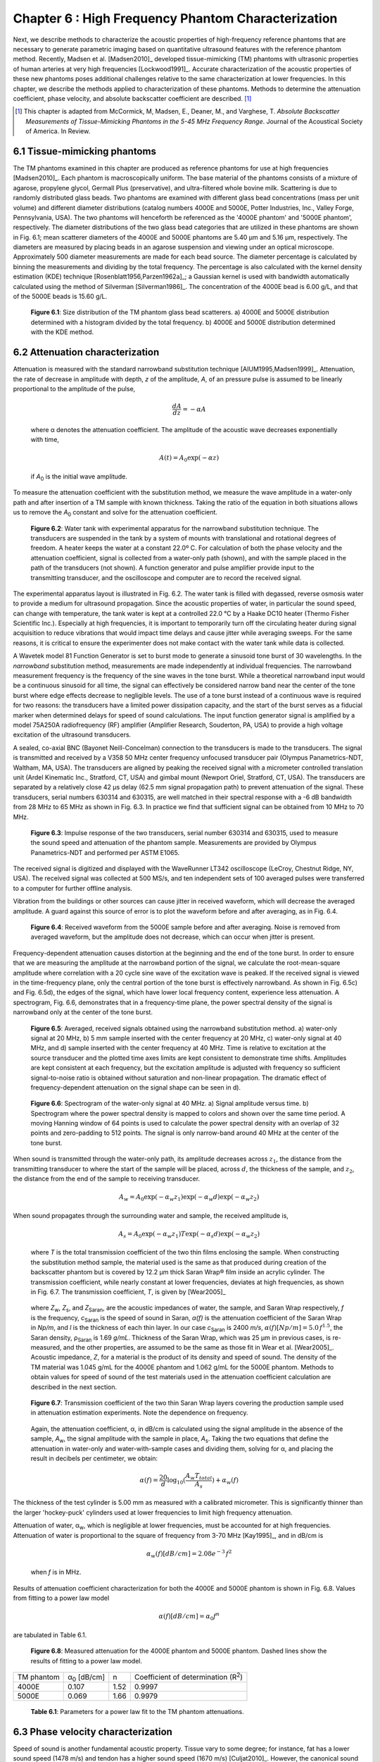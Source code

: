 ===================================================
Chapter 6 : High Frequency Phantom Characterization
===================================================

.. sectnum::
  :prefix: 6.

Next, we describe methods to characterize the acoustic properties of
high-frequency reference phantoms that are necessary to generate parametric
imaging based on quantitative ultrasound features with the reference phantom
method.  Recently, Madsen et al. [Madsen2010]_ developed tissue-mimicking (TM)
phantoms with ultrasonic properties of human arteries at very high frequencies
[Lockwood1991]_.  Accurate characterization of the acoustic properties of these
new phantoms poses additional challenges relative to the same characterization
at lower frequencies.  In this chapter, we describe the methods applied to
characterization of these phantoms.  Methods to determine the attenuation
coefficient, phase velocity, and absolute backscatter coefficient are
described. [#]_

.. [#] This chapter is adapted from McCormick, M, Madsen,
  E., Deaner, M., and Varghese, T.  *Absolute Backscatter Measurements of
  Tissue-Mimicking Phantoms in the 5-45 MHz Frequency Range*.  Journal of the
  Acoustical Society of America.  In Review.

.. |size_distribution| replace:: Fig. 6.1

.. |size_distribution_long| replace:: **Figure 6.1**

.. |substitution_apparatus| replace:: Fig. 6.2

.. |substitution_apparatus_long| replace:: **Figure 6.2**

.. |panametrics_spectrum| replace:: Fig. 6.3

.. |panametrics_spectrum_long| replace:: **Figure 6.3**

.. |average_waveform| replace:: Fig. 6.4

.. |average_waveform_long| replace:: **Figure 6.4**

.. |substitution_pulse| replace:: Fig. 6.5

.. |substitution_pulse_long| replace:: **Figure 6.5**

.. |spectrogram_fig| replace:: Fig. 6.6

.. |spectrogram_fig_long| replace:: **Figure 6.6**

.. |saran_trans_coef| replace:: Fig. 6.7

.. |saran_trans_coef_long| replace:: **Figure 6.7**

.. |attenuation_plot| replace:: Fig. 6.8

.. |attenuation_plot_long| replace:: **Figure 6.8**

.. |delay_times| replace:: Fig. 6.9

.. |delay_times_start| replace:: Figure 6.9

.. |delay_times_long| replace:: **Figure 6.9**

.. |sos_method| replace:: Fig. 6.10

.. |sos_method_long| replace:: **Figure 6.10**

.. |backscattered_spectra| replace:: Fig. 6.11

.. |backscattered_spectra_long| replace:: **Figure 6.11**

.. |harmonics| replace:: Fig. 6.12

.. |harmonics_long| replace:: **Figure 6.12**

.. |waveforms| replace:: Fig. 6.13

.. |waveforms_long| replace:: **Figure 6.13**

.. |vs_screenshots| replace:: Fig. 6.14

.. |vs_screenshots_long| replace:: **Figure 6.14**

.. |bsc| replace:: Fig. 6.15

.. |bsc_long| replace:: **Figure 6.15**


.. |attenuation_table| replace:: Table 6.1

.. |attenuation_table_long| replace:: **Table 6.1**

.. |sos_table| replace:: Table 6.2

.. |sos_table_long| replace:: **Table 6.2**

~~~~~~~~~~~~~~~~~~~~~~~~~
Tissue-mimicking phantoms
~~~~~~~~~~~~~~~~~~~~~~~~~

The TM phantoms examined in this chapter are produced as reference phantoms for
use at high frequencies [Madsen2010]_.  Each phantom is macroscopically uniform.
The base material of the phantoms consists of a mixture of agarose, propylene
glycol, Germall Plus (preservative), and ultra-filtered whole bovine milk.
Scattering is due to randomly distributed glass beads.  Two phantoms are
examined with different glass bead concentrations (mass per unit volume) and
different diameter distributions (catalog numbers 4000E and 5000E, Potter
Industries, Inc., Valley Forge, Pennsylvania, USA).  The two phantoms will
henceforth be referenced as the '4000E phantom' and '5000E phantom',
respectively.  The diameter distributions of the two glass bead categories that
are utilized in these phantoms are shown in |size_distribution|; mean scatterer
diameters of the 4000E and 5000E phantoms are 5.40 μm and 5.16 μm, respectively. The diameters
are measured by placing beads in an agarose suspension and viewing under an optical
microscope.  Approximately 500 diameter measurements are made for each bead
source.  The diameter percentage is calculated by binning the measurements
and dividing by the total frequency.  The percentage is also calculated
with the kernel density estimation (KDE) technique [Rosenblatt1956,Parzen1962a]_; a Gaussian kernel is used
with bandwidth automatically calculated using the method of Silverman
[Silverman1986]_.
The concentration of the 4000E bead is 6.00 g/L, and that of the 5000E beads is
15.60 g/L.

.. image:: images/size_distribution.png
  :align: center
  :width: 14cm
  :height: 6.899cm
.. highlights::

  |size_distribution_long|: Size distribution of the TM phantom glass bead
  scatterers.  a) 4000E and 5000E distribution determined with a histogram
  divided by the total frequency.  b) 4000E and 5000E distribution determined
  with the KDE method.

~~~~~~~~~~~~~~~~~~~~~~~~~~~~
Attenuation characterization
~~~~~~~~~~~~~~~~~~~~~~~~~~~~

Attenuation is measured with the standard narrowband substitution technique
[AIUM1995,Madsen1999]_.  Attenuation, the rate of decrease in amplitude with
depth, *z* of the amplitude, *A*, of an pressure pulse is assumed to be linearly
proportional to the amplitude of the pulse,

.. math:: \frac{dA}{dz} = - \alpha A

.. epigraph::

  where α denotes the attenuation coefficient.  The amplitude of the
  acoustic wave decreases exponentially with time,

.. math:: A(t) = A_0 \exp( -\alpha z )

.. epigraph::

  if *A*\ :sub:`0` is the initial wave amplitude.

To measure the attenuation coefficient with the substitution method, we measure
the wave amplitude in a water-only path and after insertion of a TM sample with
known thickness.  Taking the ratio of the equation in both situations allows us
to remove the *A*\ :sub:`0` constant and solve for the attenuation coefficient.

.. image:: images/substitution_apparatus.png
  :width:  14cm
  :height: 10.5cm
  :align:  center
.. highlights::

  |substitution_apparatus_long|:  Water tank with experimental apparatus for
  the narrowband substitution technique.  The transducers are suspended
  in the tank by a system of mounts with translational and rotational degrees of
  freedom.  A heater keeps the water at a constant 22.0º C.  For calculation of
  both the phase velocity and the attenuation coefficient, signal is collected
  from a water-only path (shown), and with the sample placed in the path of the
  transducers (not shown).  A function generator and pulse amplifier provide
  input to the transmitting transducer, and the oscilloscope and computer are
  to record the received signal.

The experimental apparatus layout is illustrated in |substitution_apparatus|.
The water tank is filled with degassed, reverse osmosis water to provide a
medium for ultrasound propagation.  Since the acoustic properties of water, in
particular the sound speed, can change with temperature, the tank water is kept
at a controlled 22.0 °C by a Haake DC10 heater (Thermo Fisher Scientific Inc.).
Especially at high frequencies, it is important to temporarily turn off the
circulating heater during signal acquisition to reduce vibrations that would
impact time delays and cause jitter while averaging sweeps.  For the same
reasons, it is critical to ensure the experimenter does not make contact with
the water tank while data is collected.

A Wavetek model 81 Function Generator is set to burst mode to generate a
sinusoid tone burst of 30 wavelengths.  In the *narrowband* substitution method,
measurements are made independently at individual frequencies.  The narrowband
measurement frequency
is the frequency of the sine waves in the tone burst.  While a theoretical
narrowband input would be a continuous sinusoid for all time, the signal can
effectively be considered narrow band near the center of the tone burst where
edge effects decrease to negligible levels.  The use of a tone burst instead of a
continuous wave is required for two reasons: the transducers have a limited
power dissipation capacity, and the start of the burst serves as a fiducial
marker when determined delays for speed of sound calculations.  The input
function generator signal is amplified by a model 75A250A radiofrequency (RF)
amplifier (Amplifier Research, Souderton, PA, USA) to provide a high voltage
excitation of the ultrasound transducers.

A sealed, co-axial BNC (Bayonet Neill-Concelman) connection to the transducers
is made to the transducers.  The signal is transmitted and received by a V358 50
MHz center frequency unfocused transducer pair (Olympus Panametrics-NDT, Waltham,
MA, USA).  The transducers are aligned by peaking the received signal with a
micrometer controlled translation unit (Ardel Kinematic Inc., Stratford, CT,
USA) and gimbal mount (Newport Oriel, Stratford, CT, USA). The transducers are
separated by a relatively close 42 μs delay (62.5 mm signal propagation path) to
prevent attenuation of the signal.  These transducers, serial numbers 630314 and
630315, are well matched in their spectral response with a -6 dB bandwidth from
28 MHz to 65 MHz as shown in |panametrics_spectrum|.  In practice we find that
sufficient signal can be obtained from 10 MHz to 70 MHz.

.. image:: images/panametrics_spectrum.tif
  :width:  14cm
  :height: 6.3cm
  :align:  center
.. highlights::

  |panametrics_spectrum_long|:  Impulse response of the two transducers, serial
  number 630314 and 630315, used to measure the sound speed and attenuation of
  the phantom sample.  Measurements are provided by Olympus Panametrics-NDT and
  performed per ASTM E1065.

The received signal is digitized and displayed with the WaveRunner LT342
oscilloscope (LeCroy, Chestnut Ridge, NY, USA).  The received signal was
collected at 500 MS/s, and ten independent sets of 100 averaged pulses were
transferred to a computer for further offline analysis.

Vibration from the buildings or other sources can cause jitter in received
waveform, which will decrease the averaged amplitude.  A guard against this
source of error is to plot the waveform before and after averaging, as in
|average_waveform|.

.. image:: images/13Nov08TMBlood--20.00-MHz.eps
  :width: 10cm
  :height: 7.5cm
  :align: center
.. highlights::

  |average_waveform_long|:  Received waveform from the 5000E sample before and
  after averaging.  Noise is removed from averaged waveform, but the amplitude
  does not decrease, which can occur when jitter is present.

Frequency-dependent attenuation causes distortion at the beginning and the end
of the tone burst.  In order to ensure that we are measuring the amplitude at
the narrowband portion of the signal, we calculate the root-mean-square
amplitude where correlation with a 20 cycle sine wave of the excitation wave is
peaked.  If the received signal is viewed in the time-frequency plane, only the
central portion of the tone burst is effectively narrowband.  As shown in
|substitution_pulse|\ c) and |substitution_pulse|\ d), the edges of the signal,
which have lower local frequency content, experience less attenuation.  A
spectrogram, |spectrogram_fig|, demonstrates that in a frequency-time plane,
the power spectral density of the signal is narrowband only at the center of the
tone burst.

.. image:: images/substitution_pulse.png
  :align: center
  :width: 16cm
  :height: 13.13cm
.. highlights::

  |substitution_pulse_long|: Averaged, received signals obtained using the narrowband substitution method.
  a) water-only signal at 20 MHz, b) 5 mm sample inserted with the center
  frequency at 20 MHz, c) water-only signal at 40 MHz, and d) sample inserted
  with the center frequency at 40 MHz.  Time is relative to excitation at the
  source transducer and the plotted time axes limits are kept consistent to
  demonstrate time shifts.  Amplitudes are kept consistent at each frequency,
  but the excitation amplitude is adjusted with frequency so sufficient
  signal-to-noise ratio is obtained without saturation and non-linear
  propagation.  The dramatic effect of frequency-dependent attenuation on the signal
  shape can be seen in d).

.. image:: images/spectrogram_fig.png
  :align: center
  :width: 14cm
  :height: 14.84cm
.. highlights::

  |spectrogram_fig_long|: Spectrogram of the water-only signal at 40 MHz. a)
  Signal amplitude versus time.  b) Spectrogram where the power spectral density
  is mapped to colors and shown over the same time period.  A moving Hanning
  window of 64 points is used to calculate the power spectral density with an
  overlap of 32 points and zero-padding to 512 points.  The signal is only
  narrow-band around 40 MHz at the center of the tone burst.

When sound is transmitted through the water-only path, its amplitude decreases
across :math:`z_1`, the distance from the transmitting transducer to where the
start of the sample will be placed, across :math:`d`, the thickness of the
sample, and :math:`z_2`, the distance from the end of the sample to receiving
transducer.

.. math:: A_w = A_0 \exp( -\alpha_w z_1 ) \exp( -\alpha_w d ) \exp( -\alpha_w z_2 )

When sound propagates through the surrounding water and sample, the received
amplitude is,

.. math:: A_s = A_0 \exp( -\alpha_w z_1 ) T \exp( -\alpha_s d ) \exp( -\alpha_w z_2)

.. epigraph::

  where *T* is the total transmission coefficient of the two thin films enclosing the
  sample.  When constructing the substitution method sample, the material used
  is the same as that produced during creation of the backscatter phantom but is
  covered by 12.2 μm thick Saran Wrap® film inside an acrylic cylinder.  The
  transmission coefficient, while nearly constant at lower frequencies, deviates
  at high frequencies, as shown in |saran_trans_coef|.  The transmission
  coefficient, *T*, is given by [Wear2005]_

.. image:: images/saran_trans_eqn.png
  :width: 14cm
  :height: 2.23cm
  :align: center

.. epigraph::

  where *Z*\ :sub:`w`, *Z*\ :sub:`s`, and *Z*\ :sub:`Saran`, are the acoustic
  impedances of water, the sample, and Saran Wrap respectively, *f* is the
  frequency, *c*\ :sub:`Saran` is the speed of sound in Saran, *α(f)*
  is the attenuation coefficient of the Saran Wrap in *Np/m*, and *l* is the
  thickness of each thin layer.  In our case *c*\ :sub:`Saran` is 2400 *m/s*,
  :math:`\alpha (f) [Np/m] = 5.0 \, f^{1.5}`\, the Saran density, ρ\ :sub:`Saran`
  is 1.69 *g/mL*.  Thickness of the Saran Wrap, which was 25 μm in previous
  cases, is re-measured, and the other properties, are assumed to be the same
  as those fit in Wear et al. [Wear2005]_.  Acoustic impedance, *Z*, for a
  material is the product of its density and speed of sound.  The density of the
  TM material was 1.045 g/mL for the 4000E phantom and 1.062 g/mL for the 5000E
  phantom.  Methods to obtain values for speed of sound of the test materials
  used in the attenuation coefficient calculation are described in the next
  section.

.. image:: images/saran_trans_coef.png
  :width: 10cm
  :height: 7.5cm
  :align: center
.. highlights::

  |saran_trans_coef_long|:  Transmission coefficient of the two thin Saran Wrap
  layers covering the production sample used in attenuation estimation
  experiments.  Note the dependence on frequency.

.. epigraph::

  Again, the attenuation coefficient, α, in dB/cm is calculated using the signal
  amplitude in the absence of the sample, *A*\ :sub:`w`, the signal amplitude with the sample in place, *A*\
  :sub:`s`.  Taking the two equations that define the attenuation in water-only and
  water-with-sample cases and dividing them,
  solving for α, and placing the result in decibels per centimeter,
  we obtain:

.. math:: \alpha (f) = \frac{20}{d} \log_{10} ( \frac{A_w T_{total}}{A_s} ) + \alpha_w (f)

The thickness of the test cylinder is 5.00 mm as measured with a calibrated
micrometer.  This is significantly thinner than the larger 'hockey-puck'
cylinders used at lower frequencies to limit high frequency attenuation.

Attenuation of water, α\ :sub:`w`, which is negligible at lower frequencies, must
be accounted for at high frequencies.  Attenuation of water is proportional to
the square of frequency from 3-70 MHz [Kay1995]_, and in dB/cm is

.. math:: \alpha_w (f) [dB/cm] = 2.08e^{-3} \, f^2

.. epigraph::

  when *f* is in MHz.

Results of attenuation coefficient characterization for both the 4000E and 5000E
phantom is shown in |attenuation_plot|.  Values from fitting to a power law model

.. math:: \alpha (f) [dB/cm] = \alpha_0 f^n

are tabulated in |attenuation_table|.

.. image:: images/attenuation.png
  :align: center
  :width: 9cm
  :height: 9cm
.. highlights::

  |attenuation_plot_long|:  Measured attenuation for the 4000E phantom and 5000E
  phantom.  Dashed lines show the results of fitting to a power law model.


=================== ====================  =========== ============================
 TM phantom          α\ :sub:`0` [dB/cm]   n           Coefficient of determination (R\ :sup:`2`\ )
------------------- --------------------  ----------- ----------------------------
 4000E               0.107                 1.52        0.9997
 5000E               0.069                 1.66        0.9979
=================== ====================  =========== ============================

.. highlights::

  |attenuation_table_long|: Parameters for a power law fit to the TM phantom
  attenuations.

~~~~~~~~~~~~~~~~~~~~~~~~~~~~~~~
Phase velocity characterization
~~~~~~~~~~~~~~~~~~~~~~~~~~~~~~~

Speed of sound is another fundamental acoustic property.  Tissue vary to some
degree; for instance, fat has a lower sound speed (1478 m/s) and tendon has a higher sound speed
(1670 m/s) [Culjat2010]_.  However, the canonical sound speed assumed by
clinical scanners for soft tissues is 1540 m/s.

The speed of sound is then obtained by inserting the change in time delay, Δ*t*,
and sample thickness, *d*, into the following equation [Wear2007]_

.. math:: c = \frac{c_w}{1 + \frac{c_w \Delta t}{ d }}

.. epigraph::

  if Δ*t* is the difference in the time delay between
  water-with-sample and water-only cases, *t*\ :sub:`w` - *t*\ :sub:`s`.  The speed of sound
  in pure water, *c*\ :sub:`w`\ , at 22º C is 1488.3 m/s [DelGrosso1972]_.

Considerable changes in the shape of the pulse occur because of frequency
dependent attenuation (see |substitution_pulse|).  As with the attenuation
coefficient, this poses challenges to measuring the quantity needed to calculate
the speed of sound, the time delay of a tone burst.  When measuring the delay of
a pulse or tone burst, there are different velocity definitions depending on how
the delay is defined.  The *signal velocity* results from measuring the delay of
the front of a pulse, *group velocity* from the center of a pulse, and *phase
velocity* if the delay of a single frequency component is measured [Wear2007]_.
The phase velocity is the most desirable because signal velocity and group
velocity have broad spectral content.  In general there is dispersion in phase
velocity, so it is difficult to apply signal or group velocity results to
other situations where the spectral content differs.

To precisely obtain the phase velocity, the same narrowband pulse zero-crossing
location is found in the tone burst of the water-only signal and the
water-with-sample signal.  First, we find the delay to a zero-crossing at the
center of the water-only tone burst.  To locate this zero-crossing, we first
find the 'start' of the received tone burst.  The 'start' of the tone is where
the signal exceeds the electronic noise that comes before the tone burst.  The
noise level is quantified by measuring the standard deviation of the first 100
samples of the received waveform.  The start of the signal is taken as the
sample where the received signal exceeds eight times the noise standard
deviation.  An approximate center of the pulse is found by moving 15 periods
past the start.  The closest zero-crossing is linearly interpolated from the
samples to obtain a precise delay for the water-only signal.  The procedure is
repeated for the water-with-sample signal, but instead of moving 15 periods past
the start, the offset is the closest zero-crossing to the difference between the
water-only zero-crossing and the water-only start.  This ensures the same
relative zero-crossing in the tone burst is used as the delay for both the
water-only and the water-with-sample cases.  This will be true as long as the
distortion at the front edge of the signal does not approach half a period,
which has empirically proven to be a valid assumption.  |delay_times_start|
shows the delay samples selected in this process at 50.0 MHz for the water-only
signal and after the 5000E signal is inserted.

.. image:: images/delay_times.png
  :align: center
  :width: 14cm
  :height: 10.67cm
.. highlights::

  |delay_times_long|:  Delay samples used in phase velocity calculations.
  Measurements made at 50 MHz.  An offset from the water signal start sample,
  a), to a zero-crossing at the center of the water-only tone burst, b), is used
  to find the corresponding zero-crossing, d), given the water-with-sample start, c).

An alternative method to the above is to take the delay to be the lag to the
maximum of the cross-correlation of the two signals.  A more precise location of
the cross-correlation peak can be obtained with parabolic interpolation of
the peak.  Of course, the broad-band edges of the tone burst are included in
the cross-correlation calculation.  Results for both methods are shown in
|sos_method|.  The calculated phase velocities are similar, but the
zero-crossing method trend is closer the expected dispersion.  According to the
Kramers-Krönig relations [Waters2000,Mobley2003]_, increased attenuation with frequency will cause an
increase in phase velocity with frequency.  Since attenuation increases
monotonically with frequency, it is expected that phase velocity will increase
monotonically with frequency.  Although, the observed dispersion is minute
compared to the variation found in soft tissues.  The phase velocity for both
phantoms at 30 MHz is shown in |sos_table|.

.. image:: images/sos_method.png
  :align: center
  :width: 9cm
  :height: 9cm
.. highlights::

  |sos_method_long|:  Phase velocity for the 5000E phantom calculated when the
  delay is determined with two different methods: zero-crossing in the
  narrowband portion of the signal, and lag of the cross-correlation peak.

============= ======================
 TM phantom    Phase velocity [m/s]
------------- ----------------------
 4000E         1541.02
 5000E         1540.64
============= ======================

.. highlights::

  |sos_table_long|: Phase velocity for the phantoms characterized at 30 MHz
  calculated with the narrowband zero-crossing method.

~~~~~~~~~~~~~~~~~~~~~~~~~~~~~~~~
Absolute backscatter estimation
~~~~~~~~~~~~~~~~~~~~~~~~~~~~~~~~

Calculation of the absolute backscatter coefficient (BSC), the differential
scattering cross section per unit volume at a scattering angle of 180 degrees,
follows the method described by Chen et al. [Chen1993,Madsen1984]_.  Using a
single element ultrasound transducer, pulses are propagated through water and
into the material of interest, and the spectrum of the received backscattered
signal voltage determines the BSC after correcting for characteristics of the
transducer, instrumentation properties, and ultrasonic properties of intervening
materials.

.. math::  BSC (f) \approx \frac{\langle V_g(f) V_g^*(f) \rangle}{C^2 \Vert T(f) B_0(f) \Vert^2 \int \int \int \Vert A(\mathbf{r}, f ) \Vert^4 d \mathbf{r} }

The backscattered signal *V*\ :sub:`g`'s spectrum is averaged from many
uncorrelated locations in the phantom to obtain the power spectrum.  The term
*C* is a constant that accounts for windowing of the signal, and is 0.63 for the
Hamming Window.  *A(r,f)* is the complex superposition coefficient determined by
the geometric properties of the transducer.  A planar reflector is then used to
determine *T(f) B*\ :sub:`0`\ *(f)*, where *T(f)* represents the complex transfer
function of the transducer, and *B*\ :sub:`0`\ *(f)* is the complex superposition
coefficient for the uniform monopole radiator assumed to exist on the transducer
surface [Madsen1984]_.

Generation of spectra
=====================

The transducer used for backscatter analysis was the 710B on a Vevo 770 scanning
system (VisualSonics, Inc., Toronto, Canada).  Further details on the methods
used to adapt the Vevo 770 for quantitative ultrasound imaging research can be
found in Appendix A.  This transducer has a center frequency of about 25 MHz,
and a broad bandwidth, 82% fractional bandwidth at -6dB, as illustrated in
|backscattered_spectra|.  The transducer active element is a spherical cap with
a projected aperture of 3.5 mm and 15.0 mm radius of curvature.  The received
signal was digitized at 420 MS/s with 12 bit precision.

.. image:: images/backscattered_spectra.png
  :align: center
  :width: 9cm
  :height: 9cm
.. highlights::

  |backscattered_spectra_long|: Power spectrum derived from radiofrequency data
  acquired using the 710B transducer for the planar reflector and TM phantoms taken at
  10% transmit power.

The Vevo 770, designed for high frequency imaging of small
animal targets, is easily saturated when presented with signal from a strong
planar reflector that experiences the relatively weak attenuation of a water path.  To
prevent saturation, a liquid-liquid interface where the two liquids have closely matched
acoustic impedances is used [Hall2001]_.  The interface reported by Hall et
al. [Hall2001]_ was recreated, which consists of a brominated hydrocarbon mixture covered by
water.  The hydrocarbon consisted of 39.018% by weight 1-bromoheptane (99%
purity, Acros Organics, New Jersey, USA) and
60.982% by weight 1,6-dibromohexane (97% purity, Aldrich Chemical Co., Milwaukee, WI, USA).
The planar amplitude reflector reflection
coefficient is 0.0138 [Hall2001]_.  An additional receive gain of -5.0 dB in
the planar reflector case relative to the TM phantom signal gain is still required.
The reflector was carefully aligned with a gimbal mount to obtain the highest possible amplitude for the
backscattered signal.  To prevent non-linear effects, planar reflector and TM
phantom signal is collected at 10% transmit power.  At 10% power, a
reasonable tradeoff is achieved that reduces non-linear effects in the planar
reflector signal while leaving sufficient signal-to-noise ratio in the TM
phantom signals.  At higher transmit powers, harmonics introduce lobes into the
spectrum as shown in |harmonics|.

.. image:: images/harmonics.png
  :align:  center
  :width:  9cm
  :height: 9cm
.. highlights::

  |harmonics_long|: Planar reflector spectrum when the 710B transducer is
  excited at 100% transmit power.  Lobes in the upper part of the spectrum are
  introduced by harmonics generated during non-linear propagation.

The single element transducer can be moved laterally and elevationally, and 1200
independent Fourier spectra of the scattering instances are averaged to obtain
the backscattered power spectrum, shown in |backscattered_spectra|.  The 5000E phantom is
covered with a thin Saran Wrap® layer as previously described in the
substitution experiment, and the 4000E phantom was covered with a 128 μm-thick
TPX® (polymethyl-pentene) layer.  A TPX® layer is advantageous relative to a
Saran layer because of its low reflection coefficient, which minimizes
reverberation effects especially at higher frequencies.  The gated window for
spectral analysis in the phantom is placed at the focus beyond the surface in an
area free from any reverberation artifacts and devoid from the high amplitude
response at the surface of the TM phantom.  To verify these conditions, data is
collected using the
online Visualsonics Digital-RF user interface and saved data are utilized for
analysis.
Sample waveforms from the gate used in calculation of the phantom spectra are
shown in |waveforms|\ a) and b).  The reflection waveform from the reference
planar interface is shown in |waveforms|\ c).  Also, screenshots from during
acquisition, e.g. |vs_screenshots|, demonstrate use of the system's real-time B-Mode
display, which is a convenient method to ensure that these conditions are met.
Reverberations between the transducer-water interface and the water-phantom
interface are a possible source of artifact.  These reverberations appear to be
present in the |vs_screenshots|\ a) B-Modes images while they are not present in the RF
plotted in |vs_screenshots|\ a) nor in |waveforms|\ a).  This appears to be is explained by the
distinct operation of the Vevo 770 during B-Mode image acquisition and Digital-RF
acquisition.  For B-Mode acquisition for small animal imaging, the scout-window
shown will rotate the transducers at very fast rates to achieve the 200+
frames-per-second required for small animal imaging while continuously
transmitting and receiving ultrasound pulses.  The reverberation does not have an
opportunity to dissipate in this situation.  On the other hand, Digital-RF
operation is closer to M-Mode data collection; the positioning of the transducer
is much slower, and the reverberations are not present in the received signal.
In the B-Mode and RF we note the presence of larger scatterers in the 4000E
phantom relative to the 5000E phantom, which is consistent with
the diameter distribution shown in |size_distribution|.

.. image:: images/waveforms.png
  :align: center
  :width: 14cm
  :height: 11.49cm
.. highlights::

  |waveforms_long|: Waveforms from the a) 4000E and b) 5000E phantom around the focal region along with c) the
  planar reflector waveform.

.. image:: images/vs_screenshots.png
  :align: center
  :width: 16cm
  :height: 6.42cm
.. highlights::

  |vs_screenshots_long|:  Screenshots in Digital-RF mode on the Vevo 770 when
  collecting phantom data from the a) 4000E and b) 5000E phantoms.

Faran scattering model
======================

Measured BSC are compared to those predicted by the theoretical model of Faran
[Faran1951]_.  The medium density is 1.045 g/mL and 1.062 g/mL, respectively,
and the glass bead longitudinal speed of sound is 5572 m/s, with a density of
2.380 g/mL and shear wave speed of 3376 m/s.  The bead mass per volume phantom
is 6.0 kg/m\ :sup:`3` and 15.6 kg/m\ :sup:`3` for the 4000E and 5000E
phantom, respectively.  Superposition using the diameter distribution given in
|size_distribution| is assumed.  The total mass of the diameter distribution,
*m*\ :sub:`g`, is

.. math:: m_g = \rho_m \sum_{i=1}^N \frac{\pi}{6} D_i^3 g(D_i), \; \; \; \; \; D_1 = 0,\: D_N = D_{max}

.. epigraph::

  where *ρ*\ :sub:`m` is the bead mass density, *D* is the diameter of
  the bead, and *g(D)* is the diameter distribution.
  Next, the bead number density - the number of beads of a given
  diameter per unit volume - is calculated.  The bead number density, *ρ*\ :sub:`n`\ *(D)*, is

.. math:: \rho_n (D) = \frac{\rho_V}{m_g} g(D)

.. epigraph::

  where *ρ*\ :sub:`V` is the bead concentration (mass per unit volume).
  The backscatter coefficient, a function of frequency *f*, results from
  summing the backscatter for a single bead, *BS*\ :sub:`s`\ *(f,D)*
  multiplied by the bead number density,

.. math:: BSC(f) = \sum_{i=1}^N BS_s (f, D_i) \rho_n(D_i)

The amplitude attenuation coefficient of the thin layer covering the phantom is
assumed to take the form

.. math:: \alpha (f) = \alpha_0 \; f^{n}

.. epigraph::

  where α\ :sub:`0`  = 2.26 Np/m/MHz\ :sup:`1.285` and n  = 1.285 for the 4000E
  TM phantom α\ :sub:`0`  = 5.0 Np/m/MHz\ :sup:`1.5` and n  = 1.5 in the 5000E
  case.

Backscatter coefficient results
===============================

Variations in the BSC versus frequency  from both phantoms are displayed in
|bsc|.  Since the spectral plots in |backscattered_spectra| suggested there may
be sufficient signal-to-noise ratio up to 45 MHz, analysis is displayed over the
entire range from 0 to 50 MHz.  There are significant
differences between the two phantoms' BSC's, which are amplified at high
frequencies.  This relationship is observed in both the Faran calculation and
reference reflector results.  Differences in the predicted BSC of the Faran calculation
results are much greater in the 15-30 MHz range than the 5-15 MHz range.  The
linear slope in the log-log graph with a slope near four indicates Rayleigh
scattering in the 6-15 MHz range.  Power law regression to the experimental data
results in a slope of 3.76 and a coefficient of determination, *R*\ :sup:`2`, of
0.997 for the 5000E phantom.  This is expected more for the 5000E phantom
because of the smaller bead diameter distribution evident in
|size_distribution|.

The lower BSC of the 4000E phantom may explain the noisier appearance of the
curve, although the dips at 21 MHz and 25.5 MHz are consistently observed with
other sets of TM phantom and planar reflector data (not shown).  The general
trend of the 4000E reference reflector BSC appears to be correct, although there are
some oscillations not found in the Faran calculation curve.  The reference
reflector BSC values are higher in the 5-35 MHz frequency range before converging with the
Faran calculation.  The mean and standard
deviation of the absolute percent difference of the 4000E reference reflector values from the
Faran calculation values from 5-50 MHz are 53.6% ± 44.8.
Agreement between the Faran calculation and reference reflector results for the
5000E is very close in the 5-15 MHz frequency range.  The reference reflector BSC values
are higher from 15-35 MHz before also converging again.  The mean and standard
deviation of the absolute percent difference of the 5000E reference reflector values from the
Faran calculation values from 5-50 MHz are 46.6% ± 27.9.


.. image:: images/bsc.png
  :align: center
  :width: 15cm
  :height: 7.51cm
.. highlights::

  |bsc_long|: Absolute backscatter coefficient for the two TM phantoms examined.
  A curve derived from the phantom composition and Faran scattering theory for
  spherical scatterers is displayed along with results phantom and planar
  reflector RF data. Dashed lines are the Faran predicted BSC for the acoustic
  properties assumed for the component materials.  Curves with markers represent
  the experimental results.  In a), we present Faran curves for both the
  histogram approximation of size distribution and the KDE approximation of the
  size distribution.  The same data is present in b), but with logarithmic
  scaling on both axes.  We only plot the KDE Faran curves, but we also show
  results from power law fit of the 5000E reference reflector data in the 6-15
  MHz range.

In this chapter, methods are presented that can be used to measure the absolute
backscatter coefficient at high frequencies.  Accurate measurement of this
quantity has proven difficult for low frequencies [Wear2005]_, and additional
challenges caused by alignment and attenuation make it significantly more difficult at high
frequencies.  There are a number of input parameters and assumptions in the
broadband BSC reference reflector calculation that can be sources for error.

Approximation of the acoustic field amplitude in the scattering volume depends
on a model of a single element spherical capsule transducer with uniform
apodization [Madsen1984]_.  The Vevo 770 approximates this configuration.  Ideally, the
aperture radius and radius of curvature would be empirically determined by
acoustic field measurements with a hydrophone.  A hydrophone with sufficiently
small footprint for the short wavelength encountered was unavailable, so the
geometrical properties provided by manufacturer specifications were applied.

Calculation of the BSC also relies on measurement of the sample speed of sound
and attenuation coefficient.  We saw that high sampling frequencies are required for
precise measurement of the speed of sound, and linear interpolation of the
zero-crossing can increase the precision of delay measurement.  Care has to be
taken to prevent offsets in the delay from occurring due to building vibration,
inadvertent load on the apparatus by the experimenter, or vibrations of the
transducer from water flow from the tank heater.  Distortion of the signal at
the pulse edges, as shown in |substitution_pulse|, makes determination of the phase velocity
challenging for frequencies of 30 MHz or higher.  Successful attenuation
measurement relies on proper alignment and sufficient signal amplitude.  The
transducers must be placed close together to prevent excessive signal loss in the water
path.  This requires precise alignment of the transducers.  The
TM specimen used for substitution needs to have a small width to prevent signal loss, but this
also makes precise width measurement more important.  High excitation voltages
are required to obtain adequate signal at high frequencies, but these same high
voltages cannot also be used at lower frequencies because non-linear
propagation will occur in water.

There are three significant differences in the two phantoms examined in this
chapter:
the thin layer material covering the phantom and the glass bead size
distribution and concentration.  Incorrect assumptions of the thin layer
properties would affect the measured BSC, and incorrect assumptions on the bead
distribution density would result in an incorrect Faran calculation.

Kernel density estimation is investigated as a method to improve estimation of
the bead diameter distribution, but this was found to have negligible effects on
the BSC curves.  However, there was a very high sensitivity of the
Faran BSC curves to rare, large diameter beads; a large number of diameter
measurements were required before reasonable results were obtained.  Due to the
cubic relationship between diameter and volume, the large diameter beads are
significant in the calculation in the total mass of a bead distribution.  In
turn, this affects the bead number density, which shifts the theoretical BSC
curve up or down.  The presence of the rare, large scatterers influences the
shape of the curve in the non-Rayleigh regions.  In practice, it is easier to
obtain agreement between experimental and theoretical results when the bead
diameter distribution is much smaller than the wavelength (Rayleigh scattering),
and the distribution lacks rare outliers.

~~~~~~~~~~
References
~~~~~~~~~~

